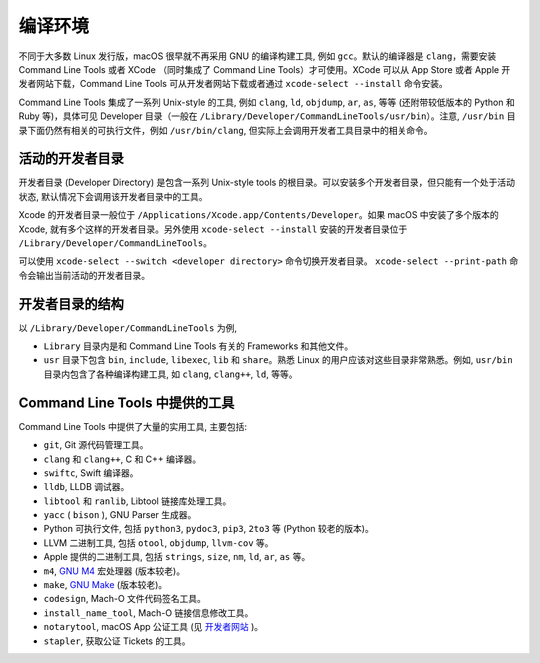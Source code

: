 编译环境
===========

不同于大多数 Linux 发行版，macOS 很早就不再采用 GNU 的编译构建工具, 例如 ``gcc``。默认的编译器是 ``clang``，需要安装 Command Line Tools 或者 XCode （同时集成了 Command Line Tools）才可使用。XCode 可以从 App Store 或者 Apple 开发者网站下载，Command Line Tools 可从开发者网站下载或者通过 ``xcode-select --install`` 命令安装。

Command Line Tools 集成了一系列 Unix-style 的工具, 例如 ``clang``, ``ld``, ``objdump``, ``ar``, ``as``, 等等 (还附带较低版本的 Python 和 Ruby 等)，具体可见 Developer 目录（一般在 ``/Library/Developer/CommandLineTools/usr/bin``）。注意, ``/usr/bin`` 目录下面仍然有相关的可执行文件，例如 ``/usr/bin/clang``, 但实际上会调用开发者工具目录中的相关命令。


活动的开发者目录
-------------

开发者目录 (Developer Directory) 是包含一系列 Unix-style tools 的根目录。可以安装多个开发者目录，但只能有一个处于活动状态, 默认情况下会调用该开发者目录中的工具。

Xcode 的开发者目录一般位于 ``/Applications/Xcode.app/Contents/Developer``。如果 macOS 中安装了多个版本的 Xcode, 就有多个这样的开发者目录。另外使用 ``xcode-select --install`` 安装的开发者目录位于 ``/Library/Developer/CommandLineTools``。

可以使用 ``xcode-select --switch <developer directory>`` 命令切换开发者目录。 ``xcode-select --print-path`` 命令会输出当前活动的开发者目录。


开发者目录的结构
---------

以 ``/Library/Developer/CommandLineTools`` 为例,

* ``Library`` 目录内是和 Command Line Tools 有关的 Frameworks 和其他文件。

* ``usr`` 目录下包含 ``bin``, ``include``, ``libexec``, ``lib`` 和 ``share``。熟悉 Linux 的用户应该对这些目录非常熟悉。例如, ``usr/bin`` 目录内包含了各种编译构建工具, 如 ``clang``, ``clang++``, ``ld``, 等等。


Command Line Tools 中提供的工具
----------------

Command Line Tools 中提供了大量的实用工具, 主要包括:

* ``git``, Git 源代码管理工具。

* ``clang`` 和 ``clang++``, C 和 C++ 编译器。

* ``swiftc``, Swift 编译器。

* ``lldb``, LLDB 调试器。

* ``libtool`` 和 ``ranlib``, Libtool 链接库处理工具。

* ``yacc`` ( ``bison`` ), GNU Parser 生成器。

* Python 可执行文件, 包括 ``python3``, ``pydoc3``, ``pip3``, ``2to3`` 等 (Python  较老的版本)。

* LLVM 二进制工具, 包括 ``otool``, ``objdump``, ``llvm-cov`` 等。

* Apple 提供的二进制工具, 包括 ``strings``, ``size``, ``nm``, ``ld``, ``ar``, ``as`` 等。

* ``m4``, `GNU M4`_ 宏处理器 (版本较老)。

* ``make``, `GNU Make`_ (版本较老)。

* ``codesign``, Mach-O 文件代码签名工具。

* ``install_name_tool``, Mach-O 链接信息修改工具。

* ``notarytool``, macOS App 公证工具 (见 `开发者网站`_ )。

* ``stapler``, 获取公证 Tickets 的工具。


.. _GNU Make: https://www.gnu.org/software/make/

.. _GNU M4: https://www.gnu.org/software/m4/

.. _开发者网站: https://developer.apple.com/documentation/security/notarizing-macos-software-before-distribution

